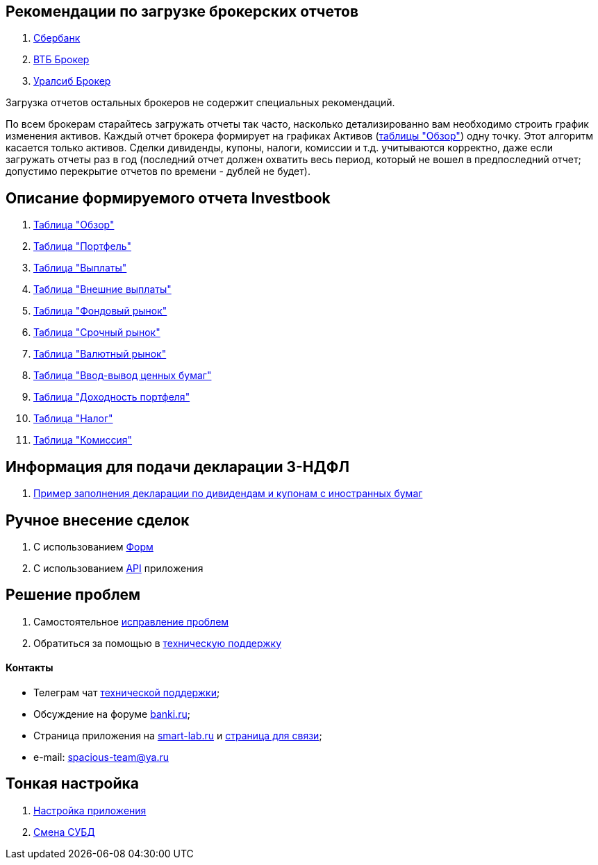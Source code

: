 == Рекомендации по загрузке брокерских отчетов
. <<sber.adoc#,Сбербанк>>
. <<vtb.adoc#,ВТБ Брокер>>
. <<uralsib.adoc#,Уралсиб Брокер>>

Загрузка отчетов остальных брокеров не содержит специальных рекомендаций.

По всем брокерам старайтесь загружать отчеты так часто, насколько детализированно вам необходимо строить график
изменения активов. Каждый отчет брокера формирует на графиках Активов (<<portfolio-analysis.adoc#,таблицы "Обзор">>)
одну точку. Этот алгоритм касается только активов. Сделки дивиденды, купоны, налоги, комиссии и т.д. учитываются
корректно, даже если загружать отчеты раз в год (последний отчет должен охватить весь период, который не вошел
в предпоследний отчет; допустимо перекрытие отчетов по времени - дублей не будет).

== Описание формируемого отчета Investbook
. <<portfolio-analysis.adoc#,Таблица "Обзор">>
. <<portfolio-status.adoc#,Таблица "Портфель">>
. <<portfolio-payment.adoc#,Таблица "Выплаты">>
. <<foreign-portfolio-payment.adoc#,Таблица "Внешние выплаты">>
. <<stock-market-profit.adoc#,Таблица "Фондовый рынок">>
. <<derivatives-market-profit.adoc#,Таблица "Срочный рынок">>
. <<foreign-market-profit.adoc#,Таблица "Валютный рынок">>
. <<securities-deposit-and-withdrawal.adoc#,Таблица "Ввод-вывод ценных бумаг">>
. <<cash-flow.adoc#,Таблица "Доходноcть портфеля">>
. <<tax.adoc#,Таблица "Налог">>
. <<commission.adoc#,Таблица "Комиссия">>

== Информация для подачи декларации 3-НДФЛ
. <<3-ndfl.adoc#,Пример заполнения декларации по дивидендам и купонам с иностранных бумаг>>

== Ручное внесение сделок
. C использованием <<investbook-forms.adoc#,Форм>>
. С использованием <<investbook-api.adoc#,API>> приложения

== Решение проблем
. Самостоятельное <<troubleshooting.adoc#,исправление проблем>>
. Обратиться за помощью в https://t.me/investbook_support[техническую поддержку]

==== Контакты
- Телеграм чат https://t.me/investbook_support[технической поддержки];
- Обсуждение на форуме https://www.banki.ru/forum/?PAGE_NAME=read&FID=21&TID=380178[banki.ru];
- Страница приложения на https://smart-lab.ru/trading-software/Investbook[smart-lab.ru] и
  https://smart-lab.ru/profile/VitaliyAnanev/[страница для связи];
- e-mail: mailto:spacious-team@ya.ru[spacious-team@ya.ru]

== Тонкая настройка
. <<configuration.adoc#,Настройка приложения>>
. <<dbms-changing.adoc#,Смена СУБД>>
